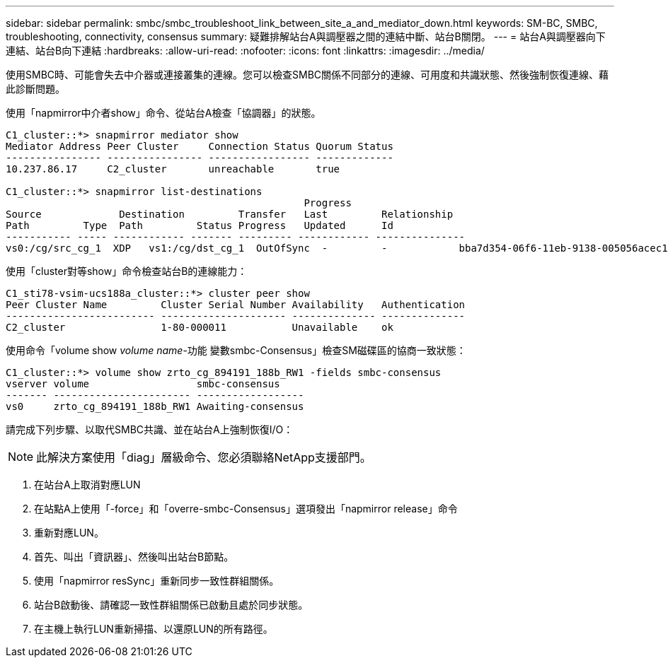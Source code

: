 ---
sidebar: sidebar 
permalink: smbc/smbc_troubleshoot_link_between_site_a_and_mediator_down.html 
keywords: SM-BC, SMBC, troubleshooting, connectivity, consensus 
summary: 疑難排解站台A與調壓器之間的連結中斷、站台B關閉。 
---
= 站台A與調壓器向下連結、站台B向下連結
:hardbreaks:
:allow-uri-read: 
:nofooter: 
:icons: font
:linkattrs: 
:imagesdir: ../media/


[role="lead"]
使用SMBC時、可能會失去中介器或連接叢集的連線。您可以檢查SMBC關係不同部分的連線、可用度和共識狀態、然後強制恢復連線、藉此診斷問題。

使用「napmirror中介者show」命令、從站台A檢查「協調器」的狀態。

....
C1_cluster::*> snapmirror mediator show
Mediator Address Peer Cluster     Connection Status Quorum Status
---------------- ---------------- ----------------- -------------
10.237.86.17     C2_cluster       unreachable       true

C1_cluster::*> snapmirror list-destinations
                                                  Progress
Source             Destination         Transfer   Last         Relationship
Path         Type  Path         Status Progress   Updated      Id
----------- ----- ------------ ------- --------- ------------ ---------------
vs0:/cg/src_cg_1  XDP   vs1:/cg/dst_cg_1  OutOfSync  -         -            bba7d354-06f6-11eb-9138-005056acec19
....
使用「cluster對等show」命令檢查站台B的連線能力：

....
C1_sti78-vsim-ucs188a_cluster::*> cluster peer show
Peer Cluster Name         Cluster Serial Number Availability   Authentication
------------------------- --------------------- -------------- --------------
C2_cluster                1-80-000011           Unavailable    ok
....
使用命令「volume show _volume name_-功能 變數smbc-Consensus」檢查SM磁碟區的協商一致狀態：

....
C1_cluster::*> volume show zrto_cg_894191_188b_RW1 -fields smbc-consensus
vserver volume                  smbc-consensus
------- ----------------------- ------------------
vs0     zrto_cg_894191_188b_RW1 Awaiting-consensus
....
請完成下列步驟、以取代SMBC共識、並在站台A上強制恢復I/O：


NOTE: 此解決方案使用「diag」層級命令、您必須聯絡NetApp支援部門。

. 在站台A上取消對應LUN
. 在站點A上使用「-force」和「overre-smbc-Consensus」選項發出「napmirror release」命令
. 重新對應LUN。
. 首先、叫出「資訊器」、然後叫出站台B節點。
. 使用「napmirror resSync」重新同步一致性群組關係。
. 站台B啟動後、請確認一致性群組關係已啟動且處於同步狀態。
. 在主機上執行LUN重新掃描、以還原LUN的所有路徑。

